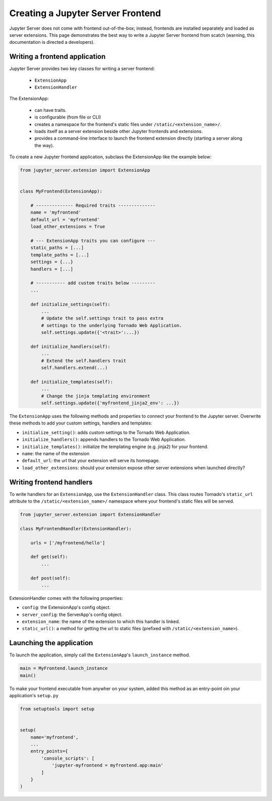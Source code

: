 Creating a Jupyter Server Frontend
==================================

Jupyter Server does not come with frontend out-of-the-box; instead, frontends are installed separately and loaded as server extensions. This page demonstrates the best way to write a Jupyter Server frontend from scatch (warning, this documentation is directed a developers).

Writing a frontend application
------------------------------

Jupyter Server provides two key classes for writing a server frontend: 

    - ``ExtensionApp``
    - ``ExtensionHandler``

The ExtensionApp:

    - can have traits.
    - is configurable (from file or CLI)
    - creates a namespace for the frontend's static files under ``/static/<extension_name>/``.
    - loads itself as a server extension beside other Jupyter frontends and extensions.
    - provides a command-line interface to launch the frontend extension directly (starting a server along the way).

To create a new Jupyter frontend application, subclass the ExtensionApp like the example below:

.. code-block:: python

    from jupyter_server.extension import ExtensionApp


    class MyFrontend(ExtensionApp):

        # -------------- Required traits --------------
        name = 'myfrontend'
        default_url = 'myfrontend'
        load_other_extensions = True

        # --- ExtensionApp traits you can configure --- 
        static_paths = [...]
        template_paths = [...]
        settings = {...}
        handlers = [...]

        # ----------- add custom traits below ---------
        ...

        def initialize_settings(self):
            ...
            # Update the self.settings trait to pass extra
            # settings to the underlying Tornado Web Application.
            self.settings.update({'<trait>':...})

        def initialize_handlers(self):
            ...
            # Extend the self.handlers trait
            self.handlers.extend(...)

        def initialize_templates(self):
            ...
            # Change the jinja templating environment
            self.settings.update({'myfrontend_jinja2_env': ...}) 

The ``ExtensionApp`` uses the following methods and properties to connect your frontend to the Jupyter server. Overwrite these methods to add your custom settings, handlers and templates:

* ``initialize_setting()``: adds custom settings to the Tornado Web Application.
* ``initialize_handlers()``: appends handlers to the Tornado Web Application.
* ``initialize_templates()``: initialize the templating engine (e.g. jinja2) for your frontend.
* ``name``: the name of the extension
* ``default_url``: the url that your extension will serve its homepage.
* ``load_other_extensions``: should your extension expose other server extensions when launched directly?

Writing frontend handlers
-------------------------

To write handlers for an ``ExtensionApp``, use the ``ExtensionHandler`` class. This class routes Tornado's ``static_url`` attribute to the ``/static/<extension_name>/`` namespace where your frontend's static files will be served.

.. code-block:: python

    from jupyter_server.extension import ExtensionHandler

    class MyFrontendHandler(ExtensionHandler):

        urls = ['/myfrontend/hello']

        def get(self):
            ...

        def post(self):
            ...

ExtensionHandler comes with the following properties:

* ``config``: the ExtensionApp's config object.
* ``server_config``: the ServerApp's config object.
* ``extension_name``: the name of the extension to which this handler is linked.
* ``static_url()``: a method for getting the url to static files (prefixed with ``/static/<extension_name>``).

Launching the application
-------------------------

To launch the application, simply call the ``ExtensionApp``'s ``launch_instance`` method.

.. code-block:: python

    main = MyFrontend.launch_instance
    main()


To make your frontend executable from anywher on your system, added this method as an entry-point oin your application's ``setup.py`` 

.. code-block:: python

    from setuptools import setup

    
    setup(
        name='myfrontend',
        ...
        entry_points={
            'console_scripts': [
                'jupyter-myfrontend = myfrontend.app:main'
            ]
        }
    )
